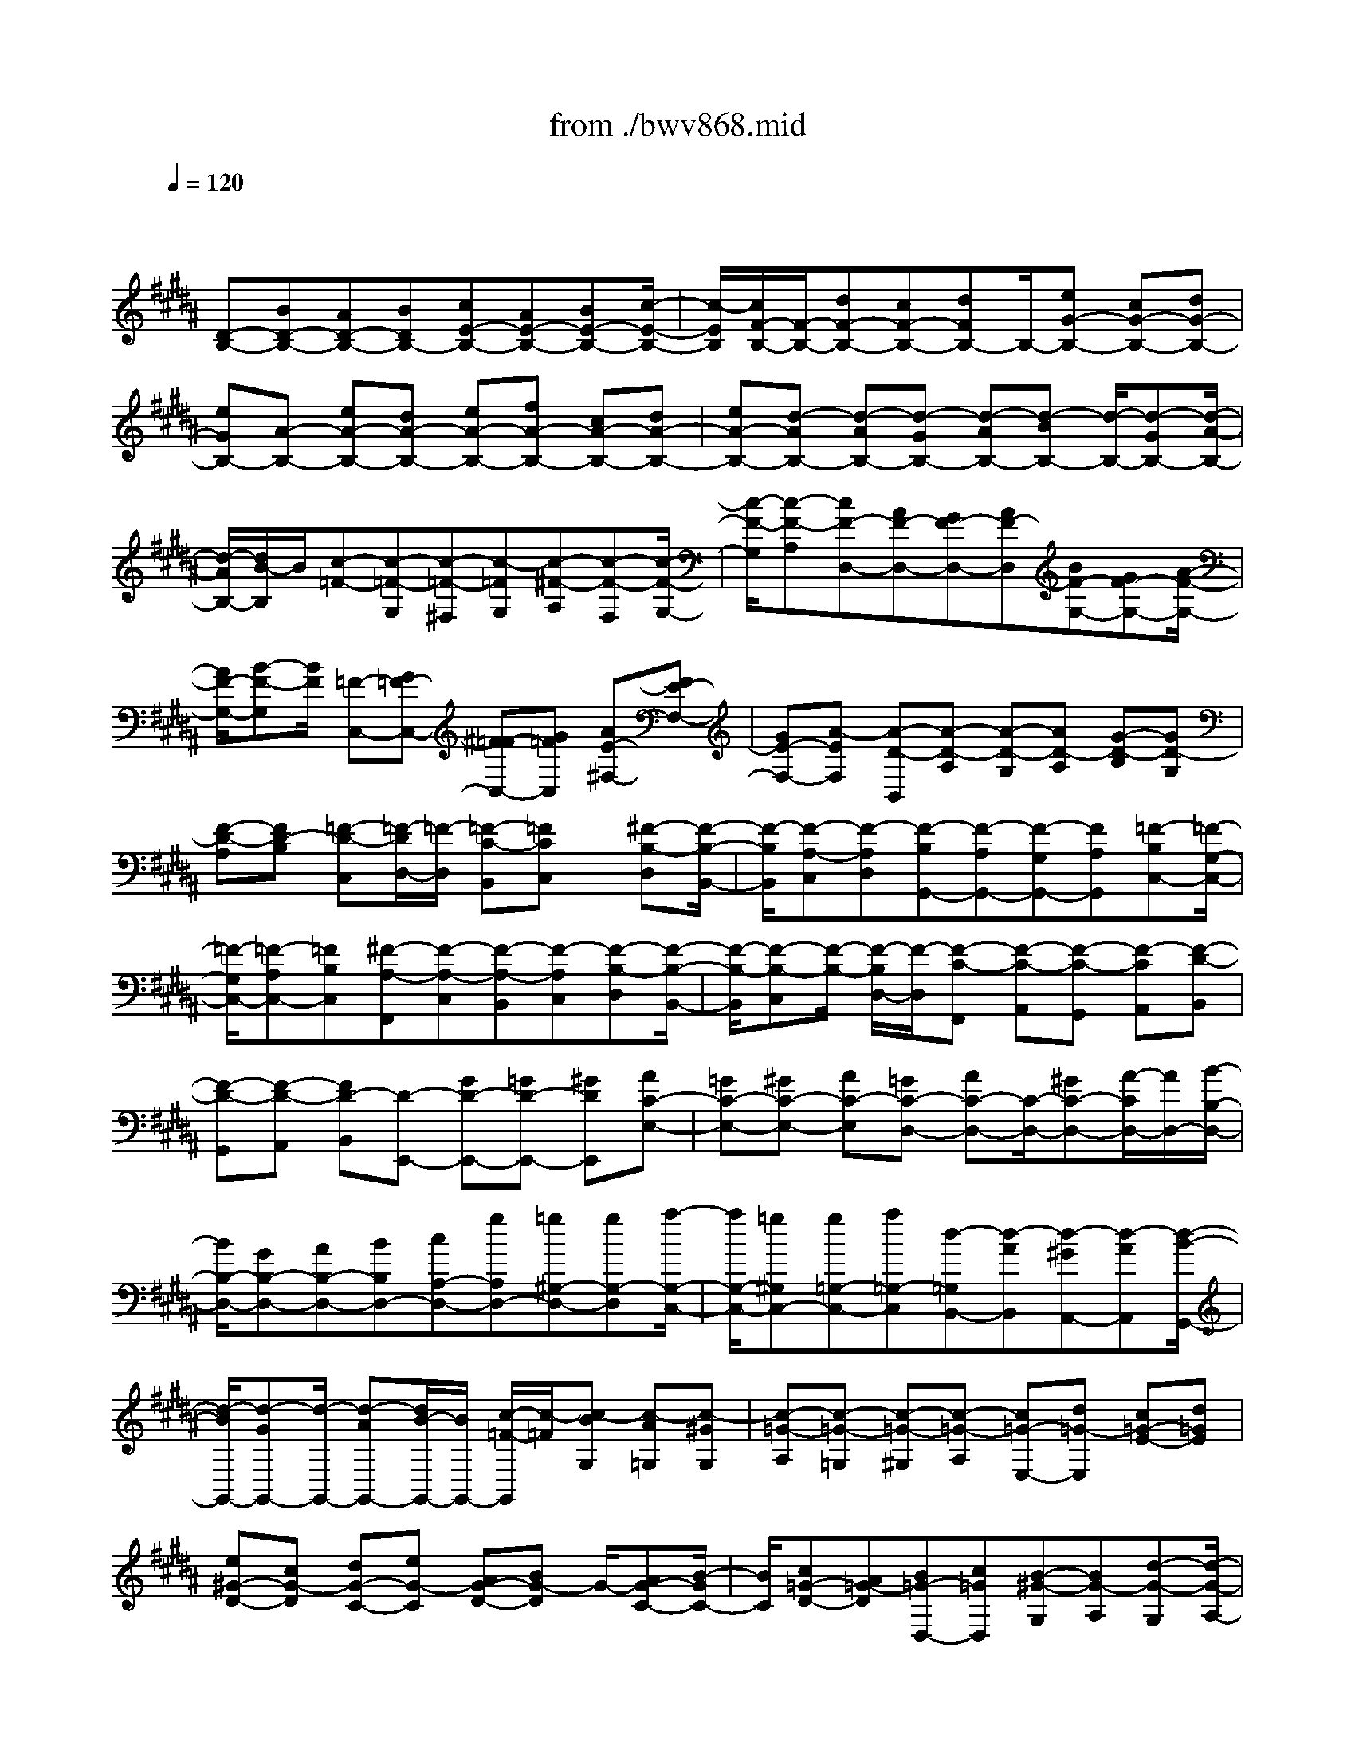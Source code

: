 X: 1
T: from ./bwv868.mid
M: 4/4
L: 1/8
Q:1/4=120
% Last note suggests Phrygian mode tune
K:B % 5 sharps
V:1
% harpsichord: John Sankey
%%MIDI program 6
%%MIDI program 6
%%MIDI program 6
%%MIDI program 6
%%MIDI program 6
%%MIDI program 6
%%MIDI program 6
%%MIDI program 6
%%MIDI program 6
%%MIDI program 6
%%MIDI program 6
%%MIDI program 6
% Track 1
x/2
[D-B,-][BD-B,-][AD-B,-][BDB,-][cE-B,-][AE-B,-][BE-B,-][c/2-E/2-B,/2-]| \
[c/2-E/2B,/2][c/2F/2-B,/2-][F/2-B,/2-][dF-B,-][cF-B,-][dFB,-]B,/2-[eG-B,-] [cG-B,-][dG-B,-]| \
[eGB,-][A-B,-] [eA-B,-][dA-B,-] [eA-B,-][fA-B,-] [cA-B,-][dA-B,-]| \
[eA-B,-][d-AB,-] [d-AB,-][d-GB,-] [d-AB,-][d-BB,-] [d/2-B,/2-][d-GB,-][d/2-A/2-B,/2-]|
[d/2-A/2B,/2-][d/2B/2-B,/2]B/2[c-=F-][c-=F-G,][c-=F-^F,][c-=FG,][c-^F-A,][c-F-F,][c/2-F/2-G,/2-]| \
[c/2-F/2-G,/2][c-F-A,][cF-D,-][AF-D,-][GF-D,-][AF-D,][BF-G,-][GF-G,-][A/2-F/2-G,/2-]| \
[A/2F/2-G,/2-][B-F-G,][B/2F/2] [=F-C,-][G=F-C,-] [^F=F-C,-][G=FC,] [AE-^F,-][FE-F,-]| \
[GE-F,-][A-EF,] [A-D-B,,][A-D-A,] [A-D-G,][AD-A,] [G-D-B,][GD-G,]|
[F-D-A,][FD-B,] [=F-D-C,][=F/2-D/2D,/2-][=F/2-D,/2] [=F-C-B,,][=FCC,] x/2[^F-B,-D,][F/2-B,/2-B,,/2-]| \
[F/2-B,/2B,,/2][F-A,-C,][F-A,D,][F-B,G,,-][F-A,G,,-][F-G,G,,-][FA,G,,][=F-B,C,-][=F/2-G,/2-C,/2-]| \
[=F/2-G,/2C,/2-][=F-A,C,-][=FB,C,][^F-A,-F,,][F-A,-C,][F-A,-B,,][F-A,C,][F-B,-D,][F/2-B,/2-B,,/2-]| \
[F/2-B,/2-B,,/2][F-B,-C,][F/2-B,/2-] [F/2-B,/2D,/2-][F/2-D,/2][F-C-F,,] [F-C-A,,][F-C-G,,] [F-CA,,][F-D-B,,]|
[F-D-G,,][F-D-A,,] [FD-B,,][D-E,,-] [GD-E,,-][=GD-E,,-] [^GDE,,][AC-E,-]| \
[=GC-E,-][^GC-E,-] [AC-E,][=GC-D,-] [AC-D,-][C/2-D,/2-][^GC-D,-][A/2-C/2D,/2-][A/2D,/2-][B/2-B,/2-D,/2-]| \
[B/2B,/2-D,/2-][GB,-D,-][AB,-D,-][BB,D,-][cA,-D,-][gA,D,-][=g^G,-D,-][gG,-D,][a/2-G,/2-C,/2-]| \
[a/2G,/2-C,/2-][=g^G,C,-][g=G,-C,-][a=G,-C,][d-=G,B,,-][d-AB,,][d-^GA,,-][d-AA,,][d/2-B/2-G,,/2-]|
[d/2-B/2G,,/2-][d-GG,,-][d/2-G,,/2-] [d-AG,,-][d/2B/2-G,,/2-][B/2G,,/2-] [c/2-=F/2-G,,/2][c/2-=F/2][c-BG,] [c-A=G,][c-^GG,]| \
[c-=G-A,][c-=G-=G,] [c-=G-^G,][c-=G-A,] [c=G-E,-][d=G-E,] [c=G-E-][d=GE]| \
[e^G-D-][cG-D] [dG-C-][eG-C] [AG-D-][BG-D] G/2-[AG-C-][B/2-G/2C/2-]| \
[B/2C/2][c=G-D-][A=G-D][B=G-D,-][c=GD,][B-^G-G,][BG-A,][d-G-G,][d/2-G/2-A,/2-]|
[d/2G/2A,/2][g-B,][gG,][^f-A,][fB,][=f-C,-][=f-cC,][=f-BC][=f/2-c/2-B,/2-]| \
[=f/2-c/2B,/2]=f/2-[=f-=d=A,-] [=f-B=A,][=f-cG,-] [=f/2=d/2-G,/2-][=d/2G,/2][=A-^F,] [=A-G,][c-=A-F,]| \
[c=A-G,][f-=A-=A,] [f=A-F,][e-=A-G,] [e=A=A,][^d-B,,-] [d-=AB,,][d-GB,]| \
[d-=A=A,][d-BG,-] [d-FG,][d-GF,-] [d/2=A/2-F,/2-][=A/2F,/2]x/2[e-G-E,][e-G-D,][e/2-G/2-E,/2-]|
[e/2-G/2-E,/2][e-GD,][e-^A-C,][e-AE,][e-B-D,][e-BC,][eA-F,-][cA-F,-][B/2-A/2-F,/2-]| \
[B/2A/2-F,/2-][cAF,][d=A-B,,-][B=A-B,,-][c=A-B,,-][d-=AB,,][d-G-E,][d-G-D][d/2-G/2-C/2-]| \
[d/2-G/2-C/2][d/2-G/2-][d/2G/2-D/2-][G/2-D/2] [c-G-E][cG-C] [B-G-D][BG-E] [^A-G-F,][A-GG,]| \
[A-F-E,][AFF,] [B-E-G,][B-EE,] [B-D-F,][B-DG,] [B-EC,-][B-DC,-]|
[B-CC,-][BDC,] [A-EF,-][A-CF,-] [A-DF,-][A/2-F,/2-][A/2E/2-F,/2] E/2[D-B,,-][=A/2-D/2-B,,/2-]| \
[=A/2D/2-B,,/2-][BD-B,,-][=ADB,,-][GE-B,,-][BE-B,,-][=AE-B,,-][GE-B,,-][F-E-B,,-][F/2-E/2-C,/2-B,,/2]| \
[F/2-E/2-C,/2][F-E-D,][F-EE,][F-D-F,][F-D=A,][F-C-G,][F-CF,]F/2-[F/2B,/2-G,/2-][B,/2-G,/2-]| \
[FB,-G,-][GB,-G,-] [FB,-G,-][=FB,-G,-] [GB,-G,-][^FB,-G,-] [=F-B,-G,-][B=F-B,-G,-]|
[c=F-B,-G,-][B=F-B,-G,-] [c=F-B,-G,-][=d=F-B,-G,-] [B=F-B,-G,-][c=F-B,-G,-] [=d=FB,-G,-][^A/2-^F/2-B,/2G,/2F,/2-][A/2-F/2-F,/2-]| \
[A/2-F/2-F,/2-][A/2-F/2E/2-F,/2-][A/2-E/2F,/2-][A-FF,-][A/2E/2-F,/2-][E/2F,/2-][B-G-^DF,-][B-G-FF,-][B-G-EF,-][BGDF,-][c/2-A/2-F,/2-]| \
[c/2-A/2-F,/2-][c-A-CF,-][c-A-DF,-][c/2-A/2-F,/2-][c/2A/2C/2-F,/2-][C/2F,/2-] [d-B-B,F,-][d-B-DF,-] [d-B-CF,-][dBB,F,-]| \
[c-A,-F,][ec-A,-F,] [fc-A,-E,][ecA,F,] [dB-B,-G,][B/2-B,/2-][fB-B,-E,][eB-B,-F,][d/2-B/2B,/2G,/2-]|
[d/2G,/2][c-F,-A,,-][c-EF,-A,,-][c-FF,-A,,-][c-EF,-A,,-][c/2F,/2-A,,/2][B-DF,-B,,-] [B-FF,-B,,-][B-EF,-B,,-]| \
[B-DF,-B,,-][B/2-C/2-F,/2-B,,/2F,,/2-][B-C-F,F,,-][B-C-D,F,,-][B-C-C,F,,-][B-C-D,F,,-][B/2A/2-F/2-C/2-E,/2-F,,/2-] [A/2-F/2-C/2-E,/2F,,/2-][A/2-F/2-C/2-F,,/2-][A-F-C-C,F,,-]| \
[A-F-C-D,F,,-][AFCE,F,,] x/2[B4-F4-B,4-D,4-B,,4-][B3/2-F3/2-B,3/2-D,3/2-B,,3/2-]| \
[B4-F4-B,4-D,4-B,,4-] [BFB,D,B,,]x B,2|
A,2 B,2 C4| \
F,2 G,A, B,2 CD| \
E2 D2 D/2C/2D/2C/2 D/2C/2D/2C/2| \
D/2C/2D/2C/2 D/2C/2D/2C/2 B,2- [F2B,2-]|
[D2B,2] [E-C][EB,] [F-A,][F-G,] [F-F,][FE,]| \
[B,2D,2] [DB,-][=FB,] [^F2A,2] [GB,][AC]| \
[B-D][B=F] [A3/2^F3/2-]F/2- [A/2F/2-][G/2F/2-][A/2F/2-][G/2F/2] [A/2E/2-][G/2E/2][A/2D/2-][G/2D/2]| \
[A/2E/2-][G/2E/2][A/2B,/2-][G/2B,/2] [A/2E/2-][G/2E/2-][A/2E/2-][G/2E/2-] [F2-E2] [B2F2-D2]|
[A2F2C2] [B-GB,-][BFB,-] [c-EB,-][c-DB,] [c-CA,][cB,G,]| \
[F2A,2] [GF-D-][AFD] [B2D2G,2-] [cEG,-][dFG,]| \
[e-G][eA] [d-B-G][d/2B/2-F/2-][B/2-F/2] [dB-E-][B/2-E/2-][d/2c/2B/2E/2] [c/2A/2-C/2-][d/2A/2C/2-][c/2G/2-C/2-][d/2c/2G/2C/2]| \
[d/2A/2-][c/2A/2][d/2B/2-][c/2-B/2] [c-AF][c-GE] [c3/2F3/2-D3/2-][F/2-D/2] [BF-C-F,-][AF-CF,]|
[B2F2B,2D,2] [cE-G,-E,-][BE-G,E,] [AE-F,-][GEF,-] [FDF,-][ECF,]| \
[D-B,,-][EDB,,] [B-FD,][BG=F,] [A2C2-^F,2] [BC-G,][cCA,]| \
[dB,-][=fB,] [^f-dA,-][f-cA,] [f2B2G,2-] [=fG-G,-][dGG,-]| \
[=f-G,-][=f-dG,-] [=f-cG,-][=fBG,] [^f2A2-F,2-] [cA-F,][BA]|
c-[cG] [d-F][dE] [=c2-D2-] [=c-D-G,][=cD=A,]| \
[^c-E-G,][cEF,] [d-F-E,][dFD,] [eG-C,-][dG-C,] [eG-C-][fG-C]| \
[eG-D-][dG-D] [cG-E-][BGE] [^A2-F2] [A-C-F,][ACG,]| \
[B-D-F,][BDE,] [c-E-D,][cEC,] [d-F-B,,][dF=A,,] [d-B-B,,][dBC,]|
[e-c-B,,][ec=A,,] [f-d-G,,][fdF,,] [ge-E,,-][=ae-E,,] [geB,-][fB,]| \
[e^A,-][dA,] [cB,-][BB,] [A2C2-] [BC-E,-][cCE,]| \
[d2F,2D,2] [c-F-G,E,][cFA,F,] [B2-D2B,2G,2-] [B-ECG,-][B-FDG,-]| \
[BGE-G,-][cAEG,] [d2B2-D2F,2] [eB-C-E,-][fBC-E,-] [g-AC-E,-][g-GC-E,]|
[g2A2-C2-F,2-] [fA-C-F,-][eA-CF,] [d2-A2B,2-] [d-GB,B,,][d=GA,,]| \
[^G-B,,-][dGB,,] [cA-C,-][BAC,] [A2-=G2-D,2-] [A-=G-DD,-][A=GED,-]| \
[B-^G-DD,-][BGCD,] [c-A-B,C,-][cAA,C,] [d-BG,-B,,-][d-AG,-B,,] [d-BG,-G,,-][d-cG,-G,,]| \
[d-BG,-A,,-][d-AG,-A,,] [d-GG,-B,,-][d-FG,-B,,] [d2=F2-G,2C,2-] [G-=F-CC,-][G=FDC,-]|
[A-^F-CC,-][AFB,C,] [B-G-A,B,,-][BGG,B,,] [c-A-F,A,,-][cAE,A,,-] [A-C-F,A,,-][ACG,A,,-]| \
[B-D-F,A,,-][BDE,A,,-] [c-E-D,A,,-][cEC,A,,] [d-F-B,,][d-FA,,] [d-F-B,,][d-FC,]| \
[d-=F-B,,][d-=FA,,] [d-^F-G,,][dFF,,] [c2-G2-=F,,2] [c2-G2B,2=F,2]| \
[c2-C2A,2^F,2] [c-DG,-=F,-][c-=FG,=F,] [c2^F2F,2-D,2-] [BGF,-D,-][cAF,-D,-]|
[dB-F,D,-][=fBG,D,] [^f-A-F,C,-][f-A=F,C,] [^fG-D,B,,-][=fG-C,B,,] [^fG-D,G,,-][gG-B,,G,,]| \
[f/2G/2-C,/2-][=f/2G/2C,/2-][^f/2A/2-C,/2-][=f/2-A/2C,/2-] [=f-B-C,-C,,-][^f/2-=f/2B/2-C,/2-C,,/2-][^f/2B/2C,/2-C,,/2] [f2A2-C,2F,,2-] [f-A-F,F,,][fAE,]| \
[g-=c-F,][g=cG,] [f-d-A,][fd-=C] [e2-d2^C2] [e-c-B,][ecA,]| \
[b-G,][bF,] [aG,][gA,] [f-B,-][fDB,-] [eEB,-][dFB,-]|
[c-GB,-][cFB,-] [d-EB,-][dDB,-] [e-C-B,][e-C-B,] [e-C-A,][e-CG,]| \
[e-c-F,][e-c-E,] [e-c-D,][ec-C,] [d-c-B,,][d-cC,] [d-B-D,][dBE,]| \
[d-F,][dG,] [f-c-A,][f-cF,] [fB-G,][=fB-C,] [^fB-D,][gB=F,]| \
[a^f-F,][gfB,,] [a=fB,-][bdB,-] [=f-c-B,][=f-cA,] [=f-BB,][=fAC]|
[^f-G-D][f-GC] [f-A-B,][f-AA,] [f2B2-G,2-] [eB-G,-B,,-][dBG,-B,,]| \
[cG,-A,,-][B-G,-A,,] [cB-G,-B,,-][dB-G,-B,,] [eB-G,-C,-][fB-G,C,-] [g-B-F,C,-][g-BE,C,]| \
[gA-F,-F,,-][gAF,-F,,] [fc-F,-G,,][ec-F,-A,,] [d-cF,-B,,-][d-cF,-B,,] [d-BF,-C,][d-AF,D,]| \
[dG-E,-][c-GE,] [cF-D,-][B-FD,] [B3/2E3/2-C,3/2-][E/2-C,/2-] [AE-C,-][BE-C,-]|
[cE-C,-][dE-C,-] [e-EC,-][e-FC,] [e-GB,,-][eAB,,] [dB-B,][eB-C]| \
[fB-B,][gB=A,] [=a-cG,][=a-dF,] [=ae-E,-][ge-E,-] [=ae-E-E,-][geEE,]| \
[fD-=A,-][eD=A,-] [dE-=A,-][cE=A,] [=c-F-D,][=cF-^C] [c-F-=C][^cF^A,]| \
[d-=C-G,][d-=CF,] [d-^CE,][d-DD,] [d-E-C,][dEB,,] [cF=A,,][=cGG,,]|
[^c-=A-F,,][c-=AE,,] [c-G-D,,][c-GC,,] [cF-D,,-][eF-D,,] [dF-E,,][cF-F,,]| \
[=c-FG,,-][=c-=AG,,] [=c-GG,,-][=cFG,,] [^c2E2-C,,2-] [GE-C,,-][FEC,,]| \
G-[GC] [=A-B,][=A=A,] [=F2-G,2-] [=F-G,-C,][=FG,=D,]| \
[^F-=A,-C,][F=A,B,,] [G-B,-=A,,][GB,G,,] [=AC-F,,-][GC-F,,] [=AC-F,-][BC-F,]|
[=AC-G,-][GC-G,] [FC-=A,-][EC-=A,] [^D2-C2B,2] [D-F,-B,,][DF,C,]| \
[E-G,-B,,][EG,=A,,] [F-=A,-G,,][F=A,F,,] [G-B,-E,,][GB,B,,] [G-B,-E,][GB,F,]| \
[^A-C-E,][ACD,] [B-D-C,][BDB,,] [c-EA,,-][c-BA,,] [c-AF,,-][c-GF,,]| \
[c-FG,,-][c-EG,,] [c-DA,,-][c-CA,,] [c-D-B,,][cDC,] [B-D,][BE,]|
[A-F,][AG,] [B-A,][BB,] [c-E,-][c-DE,-] [c-CE,-][cB,E,-]| \
[F-A,E,-][FG,E,-] [GF,E,][AE,] [B-F,D,][BD,-] [cE,D,-][dF,D,]| \
[e-G,C,-][eA,C,] [d-B,-G,][dB,-F,] [dB,-E,][c/2B,/2-D,/2-][d/2B,/2-D,/2] [c/2B,/2-C,/2-][d/2B,/2-C,/2][c/2B,/2-D,/2-][d/2B,/2D,/2]| \
[c/2A,/2-E,/2-][d/2A,/2-E,/2][c/2A,/2-G,/2-][d/2A,/2-G,/2] [c/2A,/2-F,/2-][d/2A,/2F,/2][d/2c/2G,/2-E,/2-][c/2-G,/2E,/2] [c2F,2-D,2-] [f-BF,-D,-][fAF,-D,]|
[d2B2F,2G,,2-] [e-cE,-G,,-][eBE,-G,,] [f-AE,-F,,-][f-GE,F,,-] [f-FD,F,,-][fEC,F,,-]| \
[B2D2D,2F,,2-] [dB-G,-F,,-][=fBG,^F,,-] [f2A2C,2-F,,2-] [gBC,-F,,-][acC,F,,-]| \
[b-dF,,][b=fG,,] [a-^f-A,,][af-B,,] [a-f-C,][a/2g/2f/2D,/2-][f/2D,/2] [g/2e/2-E,/2-][e/2E,/2][a/2g/2d/2-F,/2-][a/2d/2F,/2]| \
[g/2e/2-G,/2-][a/2g/2e/2-G,/2][a/2e/2-A,/2-][g/2e/2-A,/2] [a/2e/2-B,/2-][a/2g/2e/2-B,/2][g/2e/2-G,/2-][a/2e/2-G,/2] [g/2f/2-e/2-A,/2-][f/2-e/2-A,/2][f-eG,] [f-dF,][f-cE,]|
[f-B-D,][fB-C,] B/2-[eB-D,][dB-E,][cB-F,-][dB-F,-][e-B-CF,-][e/2-B/2-F,/2-]| \
[e/2-B/2D/2-F,/2-][e/2-D/2F,/2-][eA-C-F,-] [A/2-C/2F,/2-][g-A-B,-F,-][g/2f/2-A/2-B,/2A,/2-F,/2-] [fA-A,F,-][e2A2G,2F,2][d-B-F,-B,,-]|[d8-B8-F,8-B,,8-]|[d6-B6-F,6-B,,6-] [dBF,B,,]
% MIDI
